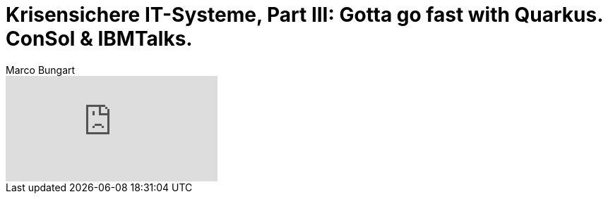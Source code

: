 = Krisensichere IT-Systeme, Part III: Gotta go fast with Quarkus. ConSol & IBMTalks.
Marco Bungart
:page-created: 2023-03-21
:keywords: quarkus

video::0npV454c1c8[youtube]